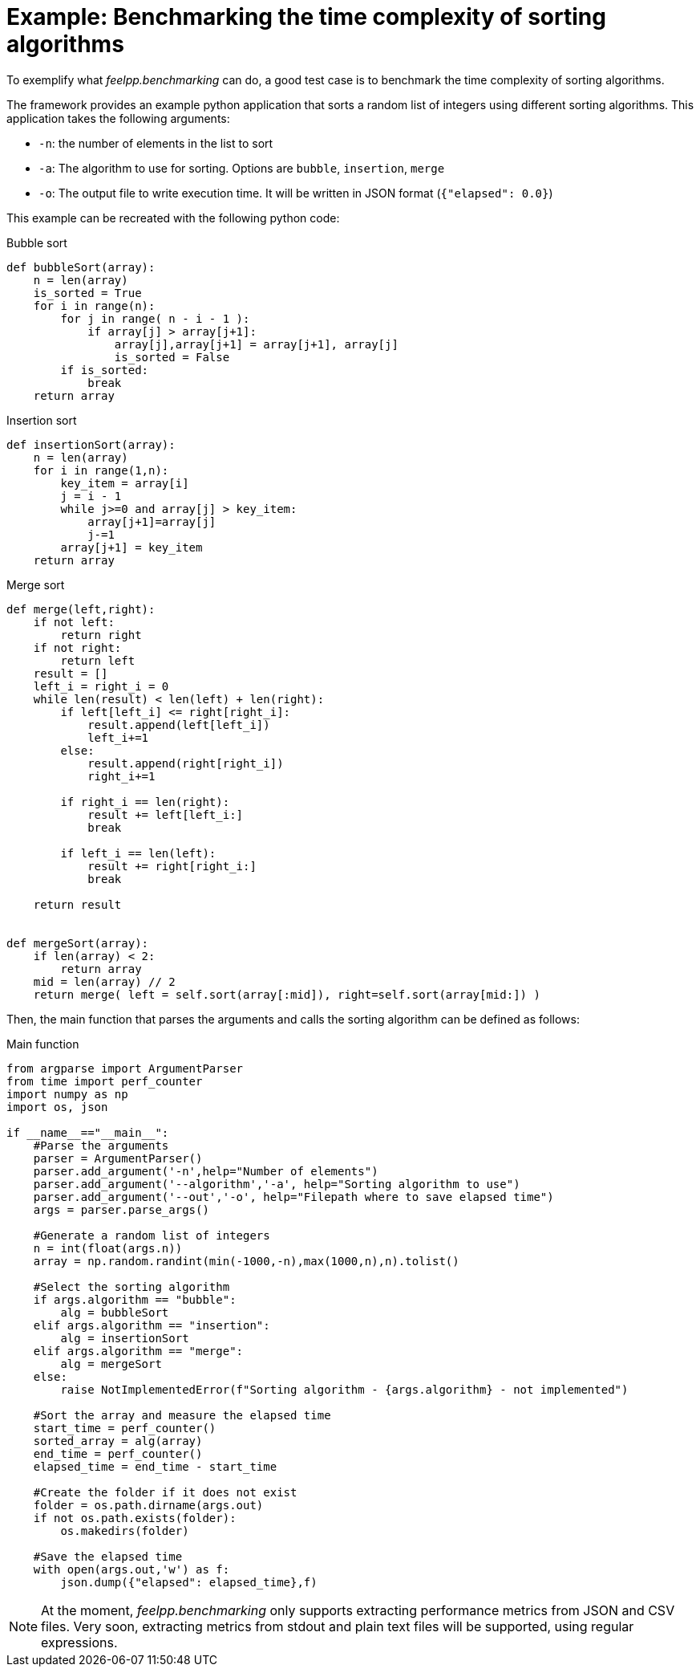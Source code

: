 = Example: Benchmarking the time complexity of sorting algorithms

To exemplify what _feelpp.benchmarking_ can do, a good test case is to benchmark the time complexity of sorting algorithms.

The framework provides an example python application that sorts a random list of integers using different sorting algorithms.
This application takes the following arguments:

- `-n`: the number of elements in the list to sort
- `-a`: The algorithm to use for sorting. Options are `bubble`, `insertion`, `merge`
- `-o`: The output file to write execution time. It will be written in JSON format (`{"elapsed": 0.0}`)

This example can be recreated with the following python code:

Bubble sort::
====
[source,python]
----
def bubbleSort(array):
    n = len(array)
    is_sorted = True
    for i in range(n):
        for j in range( n - i - 1 ):
            if array[j] > array[j+1]:
                array[j],array[j+1] = array[j+1], array[j]
                is_sorted = False
        if is_sorted:
            break
    return array
----
====

Insertion sort::
====
[source,python]
----
def insertionSort(array):
    n = len(array)
    for i in range(1,n):
        key_item = array[i]
        j = i - 1
        while j>=0 and array[j] > key_item:
            array[j+1]=array[j]
            j-=1
        array[j+1] = key_item
    return array
----
====

Merge sort::
====
[source,python]
----
def merge(left,right):
    if not left:
        return right
    if not right:
        return left
    result = []
    left_i = right_i = 0
    while len(result) < len(left) + len(right):
        if left[left_i] <= right[right_i]:
            result.append(left[left_i])
            left_i+=1
        else:
            result.append(right[right_i])
            right_i+=1

        if right_i == len(right):
            result += left[left_i:]
            break

        if left_i == len(left):
            result += right[right_i:]
            break

    return result


def mergeSort(array):
    if len(array) < 2:
        return array
    mid = len(array) // 2
    return merge( left = self.sort(array[:mid]), right=self.sort(array[mid:]) )
----
====


Then, the main function that parses the arguments and calls the sorting algorithm can be defined as follows:

Main function::
====
[source,python]
----
from argparse import ArgumentParser
from time import perf_counter
import numpy as np
import os, json

if __name__=="__main__":
    #Parse the arguments
    parser = ArgumentParser()
    parser.add_argument('-n',help="Number of elements")
    parser.add_argument('--algorithm','-a', help="Sorting algorithm to use")
    parser.add_argument('--out','-o', help="Filepath where to save elapsed time")
    args = parser.parse_args()

    #Generate a random list of integers
    n = int(float(args.n))
    array = np.random.randint(min(-1000,-n),max(1000,n),n).tolist()

    #Select the sorting algorithm
    if args.algorithm == "bubble":
        alg = bubbleSort
    elif args.algorithm == "insertion":
        alg = insertionSort
    elif args.algorithm == "merge":
        alg = mergeSort
    else:
        raise NotImplementedError(f"Sorting algorithm - {args.algorithm} - not implemented")

    #Sort the array and measure the elapsed time
    start_time = perf_counter()
    sorted_array = alg(array)
    end_time = perf_counter()
    elapsed_time = end_time - start_time

    #Create the folder if it does not exist
    folder = os.path.dirname(args.out)
    if not os.path.exists(folder):
        os.makedirs(folder)

    #Save the elapsed time
    with open(args.out,'w') as f:
        json.dump({"elapsed": elapsed_time},f)
----
====


[NOTE]
====
At the moment, _feelpp.benchmarking_ only supports extracting performance metrics from JSON and CSV files.
Very soon, extracting metrics from stdout and plain text files will be supported, using regular expressions.
====